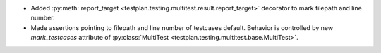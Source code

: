 * Added :py:meth:`report_target <testplan.testing.multitest.result.report_target>` decorator to mark filepath and line number.
* Made assertions pointing to filepath and line number of testcases default. Behavior is controlled by new `mark_testcases` attribute of :py:class:`MultiTest <testplan.testing.multitest.base.MultiTest>`.